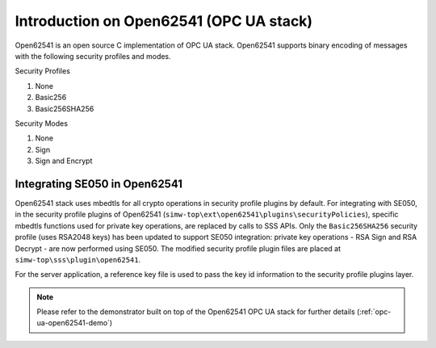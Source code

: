 ..
    Copyright 2019 NXP



.. _opc-ua-open62541:

Introduction on Open62541 (OPC UA stack)
========================================

Open62541 is an open source C implementation of OPC UA stack. Open62541 supports binary encoding of messages with the following security profiles and modes.

Security Profiles

1) None
#) Basic256
#) Basic256SHA256

Security Modes

1) None
#) Sign
#) Sign and Encrypt


Integrating SE050 in Open62541
-------------------------------------------------------------

Open62541 stack uses mbedtls for all crypto operations in security profile plugins by default.
For integrating with SE050, in the security profile plugins of Open62541 (``simw-top\ext\open62541\plugins\securityPolicies``), 
specific mbedtls functions used for private key operations, are replaced by calls to SSS APIs.
Only the ``Basic256SHA256`` security profile (uses RSA2048 keys) has been updated to support SE050 integration:
private key operations - RSA Sign and RSA Decrypt - are now performed using SE050. 
The modified security profile plugin files are placed at ``simw-top\sss\plugin\open62541``.

For the server application, a reference key file is used to pass the key id information to the security profile plugins layer.



.. note::
    Please refer to the demonstrator built on top of the Open62541 OPC UA stack for further details (:ref:`opc-ua-open62541-demo`)

